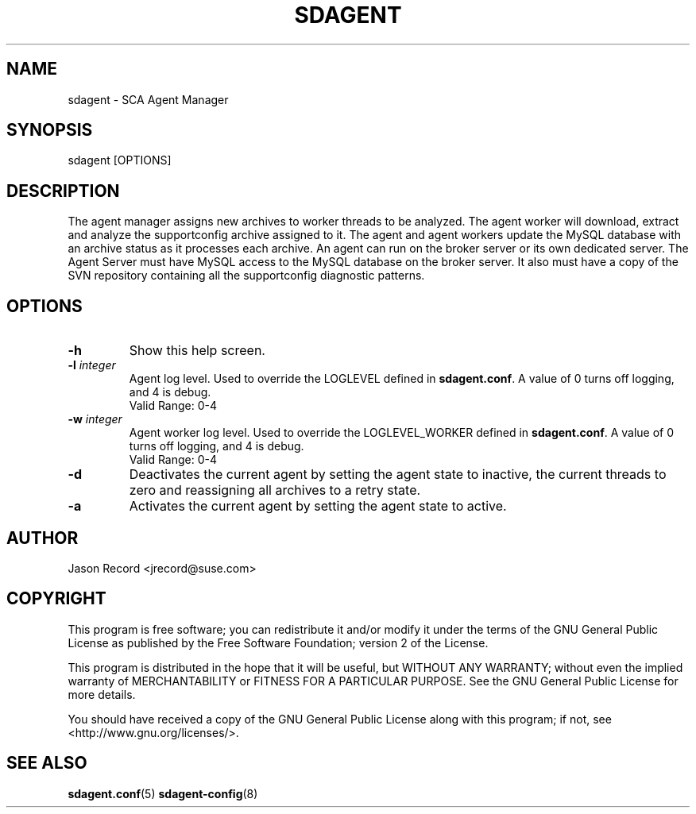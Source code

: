 .TH SDAGENT 8 "03 Jul 2014" "sca-appliance-agent" "Supportconfig Analysis Manual"
.SH NAME
sdagent - SCA Agent Manager
.SH SYNOPSIS
sdagent [OPTIONS]
.SH DESCRIPTION
The agent manager assigns new archives to worker threads to be analyzed. The agent worker will download, extract and analyze the supportconfig archive assigned to it. The agent and agent workers update the MySQL database with an archive status as it processes each archive. An agent can run on the broker server or its own dedicated server. The Agent Server must have MySQL access to the MySQL database on the broker server. It also must have a copy of the SVN repository containing all the supportconfig diagnostic patterns.
.SH OPTIONS
.TP
\fB\-h\fR
Show this help screen.
.TP
\fB\-l\fR \fIinteger\fR
Agent log level. Used to override the LOGLEVEL defined in \fBsdagent.conf\fR. A value of 0 turns off logging, and 4 is debug.
.RS
Valid Range: 0-4
.RE
.TP
\fB\-w\fR \fIinteger\fR
Agent worker log level. Used to override the LOGLEVEL_WORKER defined in \fBsdagent.conf\fR. A value of 0 turns off logging, and 4 is debug.
.RS
Valid Range: 0-4
.RE
.TP
\fB\-d\fR
Deactivates the current agent by setting the agent state to inactive, the current threads to zero and reassigning all archives to a retry state.
.TP
\fB\-a\fR
Activates the current agent by setting the agent state to active.
.PD
.SH AUTHOR
Jason Record <jrecord@suse.com>
.SH COPYRIGHT
This program is free software; you can redistribute it and/or modify
it under the terms of the GNU General Public License as published by
the Free Software Foundation; version 2 of the License.
.PP
This program is distributed in the hope that it will be useful,
but WITHOUT ANY WARRANTY; without even the implied warranty of
MERCHANTABILITY or FITNESS FOR A PARTICULAR PURPOSE.  See the
GNU General Public License for more details.
.PP
You should have received a copy of the GNU General Public License
along with this program; if not, see <http://www.gnu.org/licenses/>.
.SH SEE ALSO
.BR sdagent.conf (5)
.BR sdagent-config (8)
